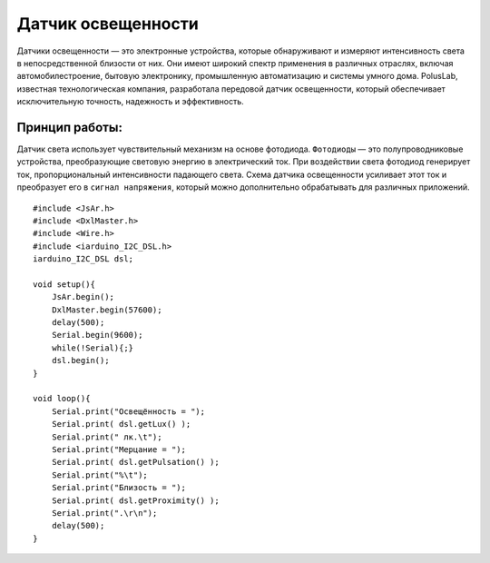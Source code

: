 Датчик освещенности
===================

Датчики освещенности — это электронные устройства, которые обнаруживают и измеряют интенсивность света в непосредственной близости от них. Они имеют широкий спектр применения в различных отраслях, включая автомобилестроение, бытовую электронику, промышленную автоматизацию и системы умного дома. PolusLab, известная технологическая компания, разработала передовой датчик освещенности, который обеспечивает исключительную точность, надежность и эффективность.

Принцип работы:
~~~~~~~~~~~~~~~

Датчик света  использует чувствительный механизм на основе фотодиода. ``Фотодиоды`` — это полупроводниковые устройства, преобразующие световую энергию в электрический ток. При воздействии света фотодиод генерирует ток, пропорциональный интенсивности падающего света. Схема датчика освещенности усиливает этот ток и преобразует его в ``сигнал напряжения``, который можно дополнительно обрабатывать для различных приложений.


::

  #include <JsAr.h>
  #include <DxlMaster.h>
  #include <Wire.h>
  #include <iarduino_I2C_DSL.h>
  iarduino_I2C_DSL dsl;                             
                                                    
  void setup(){
      JsAr.begin();
      DxlMaster.begin(57600);
      delay(500);
      Serial.begin(9600);
      while(!Serial){;}
      dsl.begin();
  }

  void loop(){
      Serial.print("Освещённость = ");
      Serial.print( dsl.getLux() );
      Serial.print(" лк.\t");
      Serial.print("Мерцание = ");
      Serial.print( dsl.getPulsation() );
      Serial.print("%\t");
      Serial.print("Близость = ");
      Serial.print( dsl.getProximity() );
      Serial.print(".\r\n");
      delay(500);
  }

.. raw:: html

    <div style="position: relative; padding-bottom: 56.25%; height: 0; overflow: hidden; max-width: 100%; height: auto;">
        <iframe src="https://www.youtube.com/embed/ZAADjJ0k2Jc?si=13wQXEiegYbrjV13" frameborder="0" allowfullscreen style="position: absolute; top: 0; left: 0; width: 100%; height: 100%;"></iframe>
    </div>
